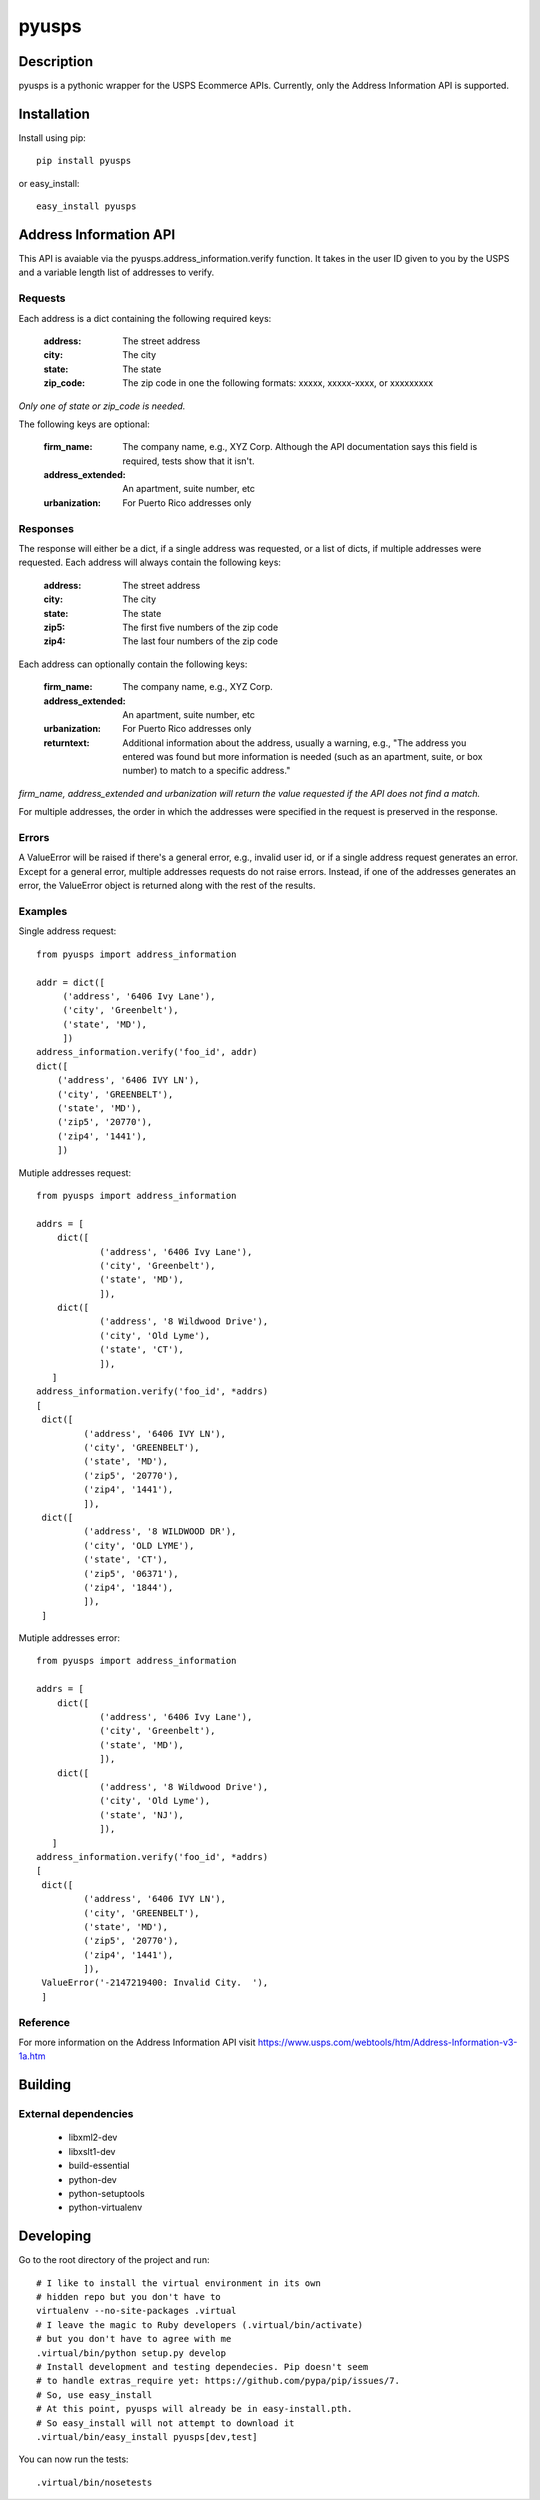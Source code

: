 =========
pyusps
=========

Description
===========

pyusps is a pythonic wrapper for the USPS Ecommerce APIs.
Currently, only the Address Information API is supported.

Installation
============

Install using pip::

    pip install pyusps

or easy_install::

    easy_install pyusps

Address Information API
=======================

This API is avaiable via the pyusps.address_information.verify
function. It takes in the user ID given to you by the USPS
and a variable length list of addresses to verify.

Requests
--------

Each address is a dict containing the following required keys:

     :address: The street address
     :city: The city
     :state: The state
     :zip_code: The zip code in one the following formats: xxxxx, xxxxx-xxxx, or xxxxxxxxx

*Only one of state or zip_code is needed.*

The following keys are optional:

    :firm_name: The company name, e.g., XYZ Corp. Although the API documentation says this field is required, tests show that it isn't.
    :address_extended: An apartment, suite number, etc
    :urbanization: For Puerto Rico addresses only



Responses
---------

The response will either be a dict, if a single address was requested,
or a list of dicts, if multiple addresses were requested. Each address
will always contain the following keys:

     :address: The street address
     :city: The city
     :state: The state
     :zip5: The first five numbers of the zip code
     :zip4: The last four numbers of the zip code


Each address can optionally contain the following keys:

    :firm_name: The company name, e.g., XYZ Corp.
    :address_extended: An apartment, suite number, etc
    :urbanization: For Puerto Rico addresses only
    :returntext: Additional information about the address, usually a warning, e.g., "The address you entered was found but more information is needed (such as an apartment, suite, or box number) to match to a specific address."

*firm_name, address_extended and urbanization will return the value
requested if the API does not find a match.*

For multiple addresses, the order in which the addresses
were specified in the request is preserved in the response.

Errors
------

A ValueError will be raised if there's a general error, e.g.,
invalid user id, or if a single address request generates an error.
Except for a general error, multiple addresses requests do not raise errors.
Instead, if one of the addresses generates an error, the
ValueError object is returned along with the rest of the results.


Examples
--------

Single address request::

       from pyusps import address_information

       addr = dict([
            ('address', '6406 Ivy Lane'),
            ('city', 'Greenbelt'),
            ('state', 'MD'),
            ])
       address_information.verify('foo_id', addr)
       dict([
           ('address', '6406 IVY LN'),
           ('city', 'GREENBELT'),
           ('state', 'MD'),
           ('zip5', '20770'),
           ('zip4', '1441'),
           ])

Mutiple addresses request::

       from pyusps import address_information

       addrs = [
           dict([
                   ('address', '6406 Ivy Lane'),
                   ('city', 'Greenbelt'),
                   ('state', 'MD'),
                   ]),
           dict([
                   ('address', '8 Wildwood Drive'),
                   ('city', 'Old Lyme'),
                   ('state', 'CT'),
                   ]),
          ]
       address_information.verify('foo_id', *addrs)
       [
        dict([
                ('address', '6406 IVY LN'),
                ('city', 'GREENBELT'),
                ('state', 'MD'),
                ('zip5', '20770'),
                ('zip4', '1441'),
                ]),
        dict([
                ('address', '8 WILDWOOD DR'),
                ('city', 'OLD LYME'),
                ('state', 'CT'),
                ('zip5', '06371'),
                ('zip4', '1844'),
                ]),
        ]

Mutiple addresses error::

       from pyusps import address_information

       addrs = [
           dict([
                   ('address', '6406 Ivy Lane'),
                   ('city', 'Greenbelt'),
                   ('state', 'MD'),
                   ]),
           dict([
                   ('address', '8 Wildwood Drive'),
                   ('city', 'Old Lyme'),
                   ('state', 'NJ'),
                   ]),
          ]
       address_information.verify('foo_id', *addrs)
       [
        dict([
                ('address', '6406 IVY LN'),
                ('city', 'GREENBELT'),
                ('state', 'MD'),
                ('zip5', '20770'),
                ('zip4', '1441'),
                ]),
        ValueError('-2147219400: Invalid City.  '),
        ]

Reference
---------
For more information on the Address Information API visit https://www.usps.com/webtools/htm/Address-Information-v3-1a.htm

Building
========

External dependencies
---------------------

    - libxml2-dev
    - libxslt1-dev
    - build-essential
    - python-dev
    - python-setuptools
    - python-virtualenv

Developing
==========

Go to the root directory of the project and run::

      # I like to install the virtual environment in its own
      # hidden repo but you don't have to
      virtualenv --no-site-packages .virtual
      # I leave the magic to Ruby developers (.virtual/bin/activate)
      # but you don't have to agree with me
      .virtual/bin/python setup.py develop
      # Install development and testing dependecies. Pip doesn't seem
      # to handle extras_require yet: https://github.com/pypa/pip/issues/7.
      # So, use easy_install
      # At this point, pyusps will already be in easy-install.pth.
      # So easy_install will not attempt to download it
      .virtual/bin/easy_install pyusps[dev,test]

You can now run the tests::

     .virtual/bin/nosetests
